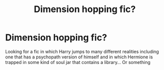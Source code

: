 #+TITLE: Dimension hopping fic?

* Dimension hopping fic?
:PROPERTIES:
:Author: eleets1125
:Score: 7
:DateUnix: 1584825681.0
:DateShort: 2020-Mar-22
:FlairText: Request
:END:
Looking for a fic in which Harry jumps to many different realities including one that has a psychopath version of himself and in which Hermione is trapped in some kind of soul jar that contains a library... Or something

